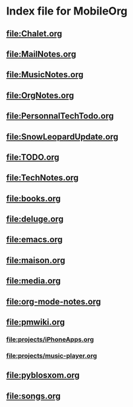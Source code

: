 * Index file for MobileOrg
** [[file:Chalet.org]]
** [[file:MailNotes.org]]
** file:MusicNotes.org
** [[file:OrgNotes.org]]
** [[file:PersonnalTechTodo.org]]
** [[file:SnowLeopardUpdate.org]]
** [[file:TODO.org]]
** [[file:TechNotes.org]]
** [[file:books.org]]
** [[file:deluge.org]]
** [[file:emacs.org]]
** [[file:maison.org]]
** [[file:media.org]]
** file:org-mode-notes.org
** file:pmwiki.org
*** file:projects/iPhoneApps.org
*** file:projects/music-player.org
** file:pyblosxom.org
** file:songs.org
